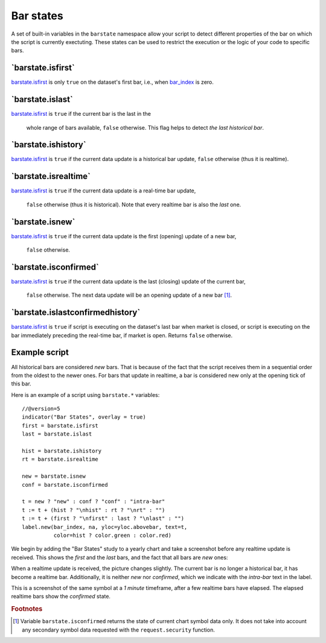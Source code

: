 Bar states
==========

A set of built-in variables in the ``barstate`` namespace allow your script to detect different properties of the bar on which the script is currently exectuting. 
These states can be used to restrict the execution or the logic of your code to specific bars.

\`barstate.isfirst\`
--------------------

`barstate.isfirst <https://www.tradingview.com/pine-script-reference/v5/#var_barstate{dot}isconfirmed>`__ 
is only ``true`` on the dataset's first bar, i.e., when `bar_index <https://www.tradingview.com/pine-script-reference/v5/#var_bar_index>`__ is zero.


\`barstate.islast\`
--------------------

`barstate.isfirst <https://www.tradingview.com/pine-script-reference/v5/#var_barstate{dot}isconfirmed>`__ 
is ``true`` if the current bar is the last in the
   whole range of bars available, ``false`` otherwise. This flag helps to detect *the last historical bar*.


\`barstate.ishistory\`
--------------------

`barstate.isfirst <https://www.tradingview.com/pine-script-reference/v5/#var_barstate{dot}isconfirmed>`__ 
is ``true`` if the current data update is a historical bar update, ``false`` otherwise (thus it is realtime).


\`barstate.isrealtime\`
--------------------

`barstate.isfirst <https://www.tradingview.com/pine-script-reference/v5/#var_barstate{dot}isconfirmed>`__ 
is ``true`` if the current data update is a real-time bar update,
   ``false`` otherwise (thus it is historical). Note that every realtime bar is also the *last* one.


\`barstate.isnew\`
--------------------

`barstate.isfirst <https://www.tradingview.com/pine-script-reference/v5/#var_barstate{dot}isconfirmed>`__ 
is ``true`` if the current data update is the first (opening) update of a new bar,
   ``false`` otherwise.


\`barstate.isconfirmed\`
--------------------

`barstate.isfirst <https://www.tradingview.com/pine-script-reference/v5/#var_barstate{dot}isconfirmed>`__ 
is ``true`` if the current data update is the last (closing) update of the current bar,
   ``false`` otherwise. The next data update will be an opening update of a new bar [#isconfirmed]_.
   

\`barstate.islastconfirmedhistory\`
--------------------

`barstate.isfirst <https://www.tradingview.com/pine-script-reference/v5/#var_barstate{dot}isconfirmed>`__ 
is ``true`` if script is executing on the dataset's last bar when market is closed, or script is executing on the bar immediately preceding the real-time bar, if market is open. Returns ``false`` otherwise.   


Example script
--------------

All historical bars are considered *new* bars. That is because of the fact that the script receives them in a sequential order
from the oldest to the newer ones. For bars that update in realtime, a bar
is considered new only at the opening tick of this bar.

Here is an example of a script using ``barstate.*`` variables::

    //@version=5
    indicator("Bar States", overlay = true)
    first = barstate.isfirst
    last = barstate.islast

    hist = barstate.ishistory
    rt = barstate.isrealtime

    new = barstate.isnew
    conf = barstate.isconfirmed

    t = new ? "new" : conf ? "conf" : "intra-bar"
    t := t + (hist ? "\nhist" : rt ? "\nrt" : "")
    t := t + (first ? "\nfirst" : last ? "\nlast" : "")
    label.new(bar_index, na, yloc=yloc.abovebar, text=t,
              color=hist ? color.green : color.red)

We begin by adding the "Bar States" study to a yearly chart and take a screenshot before any realtime update is received.
This shows the *first* and the *last* bars, and the fact that all bars are *new* ones:

.. image:: images/barstates_history_only.png

When a realtime update is received, the picture changes slightly. The current bar is no longer a historical bar, it has become a realtime bar. Additionally, it is neither *new* nor *confirmed*, which we indicate with the *intra-bar* text in the label.

.. image:: images/barstates_history_then_realtime.png

This is a screenshot of the same symbol at a *1 minute* timeframe, after a few realtime bars have elapsed.
The elapsed realtime bars show the *confirmed* state.

.. image:: images/barstates_history_then_more_realtime.png

.. rubric:: Footnotes

.. [#isconfirmed] Variable ``barstate.isconfirmed`` returns the state of current chart symbol data only.
   It does not take into account any secondary symbol data requested with the ``request.security`` function.

